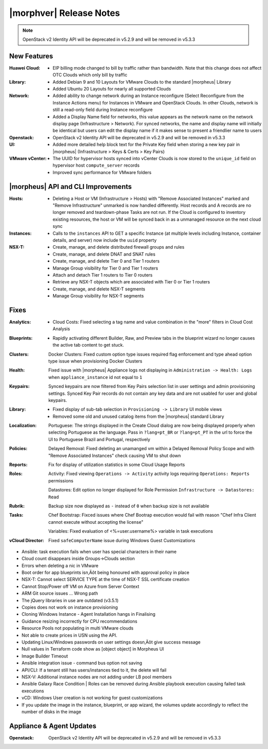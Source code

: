 .. _Release Notes:

************************
|morphver| Release Notes
************************

.. No highlights this time, small update
  .. include:: highlights.rst

.. NOTE:: OpenStack v2 Identity API will be deprecated in v5.2.9 and will be removed in v5.3.3

New Features
============

:Huawei Cloud: - EIP billing mode changed to bill by traffic rather than bandwidth. Note that this change does not affect OTC Clouds which only bill by traffic
:Library: - Added Debian 9 and 10 Layouts for VMware Clouds to the standard |morpheus| Library
          - Added Ubuntu 20 Layouts for nearly all supported Clouds
:Network: - Added ability to change network during an Instance reconfigure (Select Reconfigure from the Instance Actions menu) for Instances in VMware and OpenStack Clouds. In other Clouds, network is still a read-only field during Instance reconfigure
          - Added a Display Name field for networks, this value appears as the network name on the network display page (Infrastructure > Network). For synced networks, the name and display name will initially be identical but users can edit the display name if it makes sense to present a friendlier name to users
:Openstack: - OpenStack v2 Identity API will be deprecated in v5.2.9 and will be removed in v5.3.3
:UI: - Added more detailed help block text for the Private Key field when storing a new key pair in |morpheus| (Infrastructure > Keys & Certs > Key Pairs)
:VMware vCenter: - The UUID for hypervisor hosts synced into vCenter Clouds is now stored to the ``unique_id`` field on hypervisor host ``compute_server`` records
                 - Improved sync performance for VMware folders

|morpheus| API and CLI Improvements
===================================

:Hosts: - Deleting a Host or VM (Infrastructure > Hosts) with "Remove Associated Instances" marked and "Remove Infrastructure" unmarked is now handled differently. Host records and A records are no longer removed and teardown-phase Tasks are not run. If the Cloud is configured to inventory existing resources, the host or VM will be synced back in as a unmanaged resource on the next cloud sync
:Instances: - Calls to the ``instances`` API to GET a specific Instance (at multiple levels including Instance, container details, and server) now include the ``uuid`` property
:NSX-T: - Create, manage, and delete distributed firewall groups and rules
        - Create, manage, and delete DNAT and SNAT rules
        - Create, manage, and delete Tier 0 and Tier 1 routers
        - Manage Group visibility for Tier 0 and Tier 1 routers
        - Attach and detach Tier 1 routers to Tier 0 routers
        - Retrieve any NSX-T objects which are associated with Tier 0 or Tier 1 routers
        - Create, manage, and delete NSX-T segments
        - Manage Group visibility for NSX-T segments

Fixes
=====

:Analytics: - Cloud Costs: Fixed selecting a tag name and value combination in the "more" filters in Cloud Cost Analysis
:Blueprints: - Rapidly activating different Builder, Raw, and Preview tabs in the blueprint wizard no longer causes the active tab content to get stuck.
:Clusters: Docker Clusters: Fixed custom option type issues required flag enforcement and type ahead option type issue when provisioning Docker Clusters
:Health: Fixed issue with |morpheus| Appliance logs not displaying in ``Administration -> Health: Logs`` when ``appliance_instance`` id not equal to ``1``
:Keypairs: Synced keypairs are now filtered from Key Pairs selection list in user settings and admin provisioning settings. Synced Key Pair records do not contain any key data and are not usabled for user and global keypairs.
:Library: - Fixed display of sub-tab selection in ``Provisioning -> Library`` UI mobile views
          - Removed some old and unused catalog items from the |morpheus| standard Library
:Localization: Portuguese: The strings displayed in the Create Cloud dialog are now being displayed properly when selecting Portuguese as the language. Pass in ``?lang=pt_BR`` or ``?lang=pt_PT`` in the url to force the UI to Portuguese Brazil and Portugal, respectively
:Policies: Delayed Removal: Fixed deleting an unamanged vm within a Delayed Removal Policy Scope and with "Remove Associated Instances" check causing VM to shut down
:Reports: Fix for display of utilization statistics in some Cloud Usage Reports
:Roles: Activity: Fixed viewing ``Operations -> Activity`` activity logs requiring ``Operations: Reports`` permissions

        Datastores: Edit option no longer displayed for Role Permission ``Infrastructure -> Datastores: Read``
:Rubrik: Backup size now displayed as ``-`` instead of ``0`` when backup size is not available
:Tasks: Chef Bootstrap: Fixced issues where Chef Bootrap execution would fail with reason "Chef Infra Client cannot execute without accepting the license"

        Variables: Fixed evaluation of <%=user.username%> variable in task executions
:vCloud Director: Fixed ``safeComputerName`` issue during Windows Guest Customizations

- Ansible: task execution fails when user has special characters in their name
- Cloud count disappears inside Groups->Clouds section
- Errors when deleting a nic in VMware

- Boot order for app blueprints isn‚Äôt being honoured with approval policy in place
- NSX-T: Cannot select SERVICE TYPE at the time of NSX-T SSL certificate creation
- Cannot Stop/Power off VM on Azure from Server Context
- ARM Git source issues ... Wrong path
- The jQuery libraries in use are outdated (v3.5.1)
- Copies does not work on instance provisioning
- Cloning Windows Instance - Agent Installation hangs in Finalising
- Guidance resizing incorrectly for CPU recommendations
- Resource Pools not populating in multi VMware clouds
- Not able to create prices in USN using the API.
- Updating Linux/Windows passwords on user settings doesn‚Äôt give success message
- Null values in Terraform code show as [object object] in Morpheus UI
- Image Builder Timeout
- Ansible integration issue - command bus option not saving
- API/CLI: If a tenant still has users/instances tied to it, the delete will fail
- NSX-V: Additional instance nodes are not adding under LB pool members
- Ansible Galaxy Race Condition | Roles can be removed during Ansible playbook execution causing failed task executions
- vCD:  Windows User creation is not working for guest customizations
- If you update the image in the instance, blueprint, or app wizard, the volumes update accordingly to reflect the number of disks in the image

Appliance & Agent Updates
=========================

:Openstack: OpenStack v2 Identity API will be deprecated in v5.2.9 and will be removed in v5.3.3
